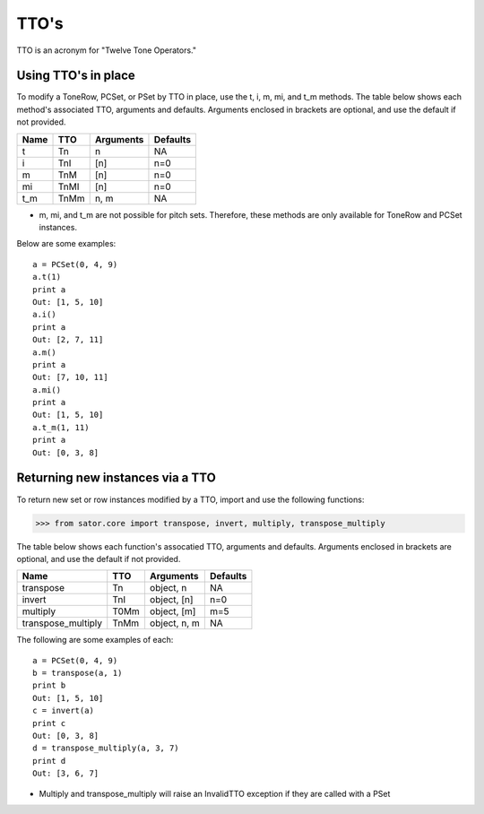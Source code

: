 .. _ttos:

=====
TTO's
=====

TTO is an acronym for "Twelve Tone Operators."

Using TTO's in place
--------------------

To modify a ToneRow, PCSet, or PSet by TTO in place, use the t, i, m, mi, and t_m methods.
The table below shows each method's associated TTO, arguments and defaults. Arguments enclosed in brackets are optional, and use the default if not provided.

======  =====  ===========  =========
Name    TTO    Arguments    Defaults
======  =====  ===========  =========
t       Tn     n            NA
i       TnI    [n]          n=0
m       TnM    [n]          n=0
mi      TnMI   [n]          n=0
t_m     TnMm   n, m         NA

======  =====  ===========  =========

* m, mi, and t_m are not possible for pitch sets. Therefore, these methods are only available for ToneRow and PCSet instances.

Below are some examples::

    a = PCSet(0, 4, 9)
    a.t(1)
    print a
    Out: [1, 5, 10]
    a.i()
    print a
    Out: [2, 7, 11]
    a.m()
    print a
    Out: [7, 10, 11]
    a.mi()
    print a
    Out: [1, 5, 10]
    a.t_m(1, 11)
    print a
    Out: [0, 3, 8]

Returning new instances via a TTO
---------------------------------

To return new set or row instances modified by a TTO, import and use the following functions:

>>> from sator.core import transpose, invert, multiply, transpose_multiply

The table below shows each function's assocatied TTO, arguments and defaults. Arguments enclosed in brackets are optional, and use the default if not provided.

====================  ==============  =============  ========
Name                  TTO             Arguments      Defaults
====================  ==============  =============  ========
transpose             Tn              object, n      NA
invert                TnI             object, [n]    n=0
multiply              T0Mm            object, [m]    m=5
transpose_multiply    TnMm            object, n, m   NA
====================  ==============  =============  ========

The following are some examples of each::

    a = PCSet(0, 4, 9)
    b = transpose(a, 1)
    print b
    Out: [1, 5, 10]
    c = invert(a)
    print c
    Out: [0, 3, 8]
    d = transpose_multiply(a, 3, 7)
    print d
    Out: [3, 6, 7]

* Multiply and transpose_multiply will raise an InvalidTTO exception if they are called with a PSet
